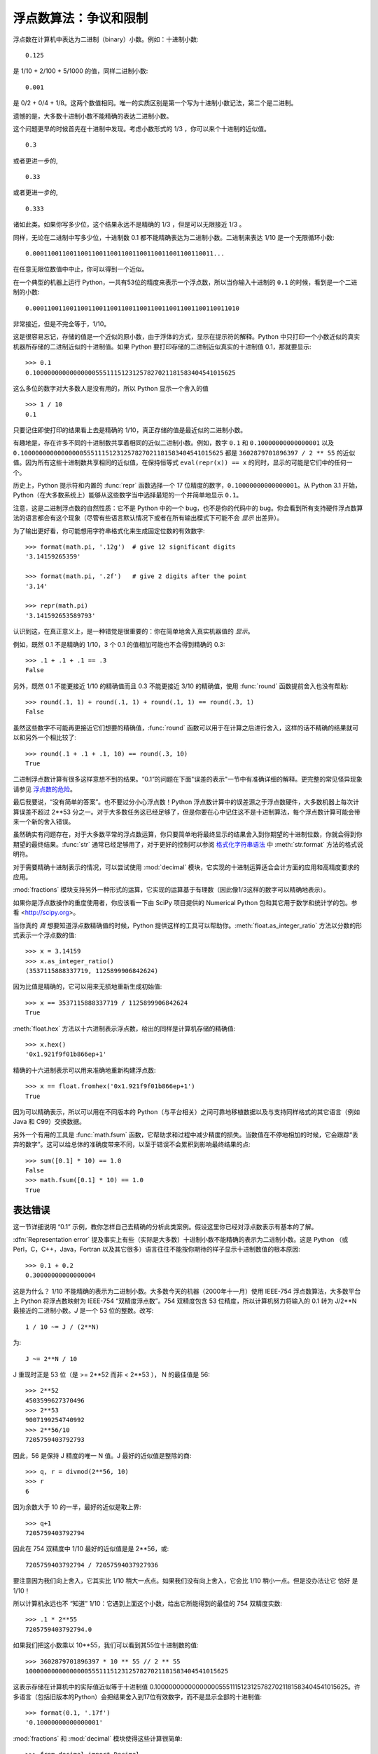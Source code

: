 .. _tut-fp-issues:

**************************************************
浮点数算法：争议和限制
**************************************************

.. sectionauthor:: Tim Peters <tim_one@users.sourceforge.net>


浮点数在计算机中表达为二进制（binary）小数。例如：十进制小数::

   0.125

是 1/10 + 2/100 + 5/1000 的值，同样二进制小数::

   0.001

是 0/2 + 0/4 + 1/8。这两个数值相同。唯一的实质区别是第一个写为十进制小数记法，第二个是二进制。 

遗憾的是，大多数十进制小数不能精确的表达二进制小数。 

这个问题更早的时候首先在十进制中发现。考虑小数形式的 1/3 ，你可以来个十进制的近似值。 ::

   0.3

或者更进一步的, ::

   0.33

或者更进一步的, ::

   0.333

诸如此类。如果你写多少位，这个结果永远不是精确的 1/3 ，但是可以无限接近 1/3 。 

同样，无论在二进制中写多少位，十进制数 0.1 都不能精确表达为二进制小数。二进制来表达 1/10 是一个无限循环小数::

   0.0001100110011001100110011001100110011001100110011...

在任意无限位数值中中止，你可以得到一个近似。

在一个典型的机器上运行 Python，一共有53位的精度来表示一个浮点数，所以当你输入十进制的 ``0.1`` 的时候，看到是一个二进制的小数::

   0.00011001100110011001100110011001100110011001100110011010

非常接近，但是不完全等于，1/10。

这是很容易忘记，存储的值是一个近似的原小数，由于浮体的方式，显示在提示符的解释。Python 中只打印一个小数近似的真实机器所存储的二进制近似的十进制值。如果 Python 
要打印存储的二进制近似真实的十进制值 0.1，那就要显示::

   >>> 0.1
   0.1000000000000000055511151231257827021181583404541015625

这么多位的数字对大多数人是没有用的，所以 Python 显示一个舍入的值 ::

   >>> 1 / 10
   0.1

只要记住即使打印的结果看上去是精确的 1/10，真正存储的值是最近似的二进制小数。

有趣地是，存在许多不同的十进制数共享着相同的近似二进制小数。例如，数字 ``0.1`` 和 ``0.10000000000000001`` 以及 ``0.1000000000000000055511151231257827021181583404541015625`` 都是 ``3602879701896397 / 2 ** 55`` 的近似值。因为所有这些十进制数共享相同的近似值，在保持恒等式 ``eval(repr(x)) == x`` 的同时，显示的可能是它们中的任何一个。

历史上，Python 提示符和内置的 :func:`repr` 函数选择一个 17 位精度的数字，``0.10000000000000001``。从 Python 3.1 开始，Python（在大多数系统上）能够从这些数字当中选择最短的一个并简单地显示 ``0.1``。

注意，这是二进制浮点数的自然性质：它不是 Python 中的一个 bug，也不是你的代码中的 bug。你会看到所有支持硬件浮点数算法的语言都会有这个现象（尽管有些语言默认情况下或者在所有输出模式下可能不会 *显示* 出差异）。

为了输出更好看，你可能想用字符串格式化来生成固定位数的有效数字::

   >>> format(math.pi, '.12g')  # give 12 significant digits
   '3.14159265359'

   >>> format(math.pi, '.2f')   # give 2 digits after the point
   '3.14'

   >>> repr(math.pi)
   '3.141592653589793'

认识到这，在真正意义上，是一种错觉是很重要的：你在简单地舍入真实机器值的 *显示*。

例如，既然 0.1 不是精确的 1/10，3 个 0.1 的值相加可能也不会得到精确的 0.3::

   >>> .1 + .1 + .1 == .3
   False

另外，既然 0.1 不能更接近 1/10 的精确值而且 0.3 不能更接近 3/10 的精确值，使用 :func:`round` 函数提前舍入也没有帮助::

   >>> round(.1, 1) + round(.1, 1) + round(.1, 1) == round(.3, 1)
   False

虽然这些数字不可能再更接近它们想要的精确值，:func:`round` 函数可以用于在计算之后进行舍入，这样的话不精确的结果就可以和另外一个相比较了::

    >>> round(.1 + .1 + .1, 10) == round(.3, 10)
    True

二进制浮点数计算有很多这样意想不到的结果。“0.1”的问题在下面"误差的表示"一节中有准确详细的解释。更完整的常见怪异现象请参见 `浮点数的危险 <http://www.lahey.com/float.htm>`_。

最后我要说，“没有简单的答案”。也不要过分小心浮点数！Python 浮点数计算中的误差源之于浮点数硬件，大多数机器上每次计算误差不超过 2**53 分之一。对于大多数任务这已经足够了，但是你要在心中记住这不是十进制算法，每个浮点数计算可能会带来一个新的舍入错误。

虽然确实有问题存在，对于大多数平常的浮点数运算，你只要简单地将最终显示的结果舍入到你期望的十进制位数，你就会得到你期望的最终结果。:func:`str` 通常已经足够用了，对于更好的控制可以参阅 `格式化字符串语法 <http://python.usyiyi.cn/python_341/library/string.html#formatstrings>`_ 中 :meth:`str.format` 方法的格式说明符。

对于需要精确十进制表示的情况，可以尝试使用 :mod:`decimal` 模块，它实现的十进制运算适合会计方面的应用和高精度要求的应用。

:mod:`fractions` 模块支持另外一种形式的运算，它实现的运算基于有理数（因此像1/3这样的数字可以精确地表示）。

如果你是浮点数操作的重度使用者，你应该看一下由 SciPy 项目提供的 Numerical Python 包和其它用于数学和统计学的包。参看 <http://scipy.org>。

当你真的 *真* 想要知道浮点数精确值的时候，Python 提供这样的工具可以帮助你。:meth:`float.as_integer_ratio` 方法以分数的形式表示一个浮点数的值::

   >>> x = 3.14159
   >>> x.as_integer_ratio()
   (3537115888337719, 1125899906842624)

因为比值是精确的，它可以用来无损地重新生成初始值::

    >>> x == 3537115888337719 / 1125899906842624
    True

:meth:`float.hex` 方法以十六进制表示浮点数，给出的同样是计算机存储的精确值::

   >>> x.hex()
   '0x1.921f9f01b866ep+1'

精确的十六进制表示可以用来准确地重新构建浮点数::

    >>> x == float.fromhex('0x1.921f9f01b866ep+1')
    True

因为可以精确表示，所以可以用在不同版本的 Python（与平台相关）之间可靠地移植数据以及与支持同样格式的其它语言（例如 Java 和 C99）交换数据。

另外一个有用的工具是 :func:`math.fsum` 函数，它帮助求和过程中减少精度的损失。当数值在不停地相加的时候，它会跟踪“丢弃的数字”。这可以给总体的准确度带来不同，以至于错误不会累积到影响最终结果的点::

   >>> sum([0.1] * 10) == 1.0
   False
   >>> math.fsum([0.1] * 10) == 1.0
   True


.. _tut-fp-error:

表达错误
====================

这一节详细说明 “0.1” 示例，教你怎样自己去精确的分析此类案例。假设这里你已经对浮点数表示有基本的了解。 

:dfn:`Representation error` 提及事实上有些（实际是大多数）十进制小数不能精确的表示为二进制小数。这是 Python （或 Perl，C，C++，Java，Fortran 以及其它很多）语言往往不能按你期待的样子显示十进制数值的根本原因::

   >>> 0.1 + 0.2
   0.30000000000000004

这是为什么？ 1/10 不能精确的表示为二进制小数。大多数今天的机器（2000年十一月）使用 IEEE-754 浮点数算法，大多数平台上 Python 将浮点数映射为 IEEE-754 “双精度浮点数”。754 双精度包含 53 位精度，所以计算机努力将输入的 0.1 转为 J/2**N 最接近的二进制小数。*J* 是一个 53 位的整数。改写::

   1 / 10 ~= J / (2**N)

为::

   J ~= 2**N / 10

J 重现时正是 53 位（是 >= 2**52 而非 < 2**53 ）， N 的最佳值是 56::

   >>> 2**52
   4503599627370496
   >>> 2**53
   9007199254740992
   >>> 2**56/10
   7205759403792793

因此，56 是保持 J 精度的唯一 N 值。J 最好的近似值是整除的商::

   >>> q, r = divmod(2**56, 10)
   >>> r
   6

因为余数大于 10 的一半，最好的近似是取上界::

   >>> q+1
   7205759403792794

因此在 754 双精度中 1/10 最好的近似值是是 2**56，或::

   7205759403792794 / 72057594037927936

要注意因为我们向上舍入，它其实比 1/10 稍大一点点。如果我们没有向上舍入，它会比 1/10 稍小一点。但是没办法让它 恰好 是 1/10！ 

所以计算机永远也不 “知道” 1/10：它遇到上面这个小数，给出它所能得到的最佳的 754 双精度实数::

   >>> .1 * 2**55
   7205759403792794.0

如果我们把这小数乘以 10**55，我们可以看到其55位十进制数的值::

   >>> 3602879701896397 * 10 ** 55 // 2 ** 55
   1000000000000000055511151231257827021181583404541015625

这表示存储在计算机中的实际值近似等于十进制值 0.1000000000000000055511151231257827021181583404541015625。许多语言（包括旧版本的Python）会把结果舍入到17位有效数字，而不是显示全部的十进制值::

   >>> format(0.1, '.17f')
   '0.10000000000000001'

:mod:`fractions` 和 :mod:`decimal` 模块使得这些计算很简单::

   >>> from decimal import Decimal
   >>> from fractions import Fraction

   >>> Fraction.from_float(0.1)
   Fraction(3602879701896397, 36028797018963968)

   >>> (0.1).as_integer_ratio()
   (3602879701896397, 36028797018963968)

   >>> Decimal.from_float(0.1)
   Decimal('0.1000000000000000055511151231257827021181583404541015625')

   >>> format(Decimal.from_float(0.1), '.17')
   '0.10000000000000001'
